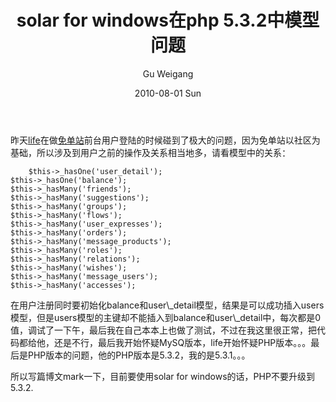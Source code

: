 #+TITLE: solar for windows在php 5.3.2中模型问题
#+AUTHOR: Gu Weigang
#+EMAIL: guweigang@outlook.com
#+DATE: 2010-08-01 Sun
#+URI: /blog/2010/08/01/solar-for-windows-in-the-model-problems-in-php-5_3_2/
#+KEYWORDS: 
#+TAGS: php version, solar, solar php
#+LANGUAGE: zh_CN
#+OPTIONS: H:3 num:nil toc:nil \n:nil ::t |:t ^:nil -:nil f:t *:t <:t
#+DESCRIPTION: 

昨天[[http://www.miandan.net][life]]在做[[http://www.miandan.net][免单站]]前台用户登陆的时候碰到了极大的问题，因为免单站以社区为基础，所以涉及到用户之前的操作及关系相当地多，请看模型中的关系：


#+BEGIN_EXAMPLE
     $this->_hasOne('user_detail');
 $this->_hasOne('balance');
 $this->_hasMany('friends');
 $this->_hasMany('suggestions');
 $this->_hasMany('groups');
 $this->_hasMany('flows');
 $this->_hasMany('user_expresses');
 $this->_hasMany('orders');
 $this->_hasMany('message_products');
 $this->_hasMany('roles');
 $this->_hasMany('relations');
 $this->_hasMany('wishes');
 $this->_hasMany('message_users');
 $this->_hasMany('accesses');
#+END_EXAMPLE



在用户注册同时要初始化balance和user\_detail模型，结果是可以成功插入users模型，但是users模型的主键却不能插入到balance和user\_detail中，每次都是0值，调试了一下午，最后我在自己本本上也做了测试，不过在我这里很正常，把代码都给他，还是不行，最后我开始怀疑MySQ版本，life开始怀疑PHP版本。。。最后是PHP版本的问题，他的PHP版本是5.3.2，我的是5.3.1。。。

所以写篇博文mark一下，目前要使用solar for windows的话，PHP不要升级到5.3.2.


